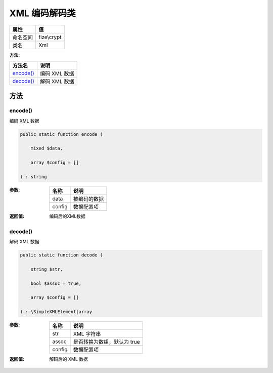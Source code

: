 ===================
XML 编码解码类
===================


+-------------+------------+
|属性         |值          |
+=============+============+
|命名空间     |fize\\crypt |
+-------------+------------+
|类名         |Xml         |
+-------------+------------+


:方法:


+------------+------------------+
|方法名      |说明              |
+============+==================+
|`encode()`_ |编码 XML 数据     |
+------------+------------------+
|`decode()`_ |解码 XML 数据     |
+------------+------------------+


方法
======
encode()
--------
编码 XML 数据

.. code-block:: php

  public static function encode (
      mixed $data,
      array $config = []
  ) : string


:参数:
  +-------+-------------------+
  |名称   |说明               |
  +=======+===================+
  |data   |被编码的数据       |
  +-------+-------------------+
  |config |数据配置项         |
  +-------+-------------------+
  
  

:返回值:
  编码后的XML数据


decode()
--------
解码 XML 数据

.. code-block:: php

  public static function decode (
      string $str,
      bool $assoc = true,
      array $config = []
  ) : \SimpleXMLElement|array


:参数:
  +-------+---------------------------------------+
  |名称   |说明                                   |
  +=======+=======================================+
  |str    |XML 字符串                             |
  +-------+---------------------------------------+
  |assoc  |是否转换为数组，默认为 true            |
  +-------+---------------------------------------+
  |config |数据配置项                             |
  +-------+---------------------------------------+
  
  

:返回值:
  解码后的 XML 数据


